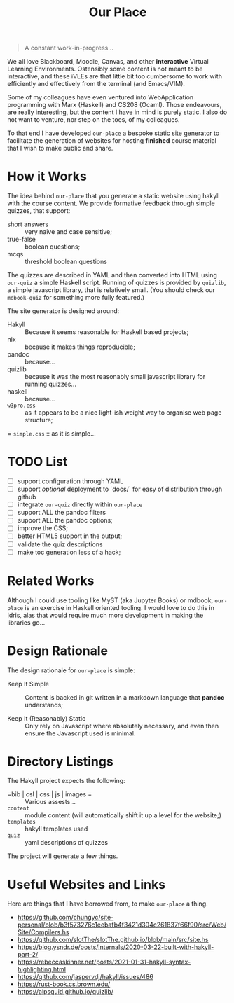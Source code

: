 #+TITLE: Our Place

#+begin_quote
A constant work-in-progress...
#+end_quote

We all love Blackboard, Moodle, Canvas, and other *interactive* Virtual Learning Environments.
Ostensibly some content is not meant to be interactive,
and these iVLEs are that little bit too cumbersome to work with efficiently and effectively from the terminal
(and Emacs/VIM).

Some of my colleagues have even ventured into WebApplication programming with Marx
(Haskell)
and CS208
(Ocaml).
Those endeavours,
are really interesting,
but the content I have in mind is purely static.
I also do not want to venture,
nor step on the toes,
of my colleagues.

To that end I have developed =our-place= a bespoke static site generator to facilitate the generation of websites for hosting *finished* course material that I wish to make public and share.

* How it Works

The idea behind =our-place= that you generate a static website using hakyll with the course content.
We provide formative feedback through simple quizzes, that support:

+ short answers ::
  very naive and case sensitive;
+ true-false ::
  boolean questions;
+ mcqs ::
  threshold boolean questions

The quizzes are described in YAML and then converted into HTML using =our-quiz= a simple Haskell script.
Running of quizzes is provided by =quizlib=,
a simple javascript library,
that is relatively small.
(You should check our =mdbook-quiz= for something more fully featured.)

The site generator is designed around:

+ Hakyll :: Because it seems reasonable for Haskell based projects;
+ nix :: because it makes things reproducible;
+ pandoc :: because...
+ quizlib :: because it was the most reasonably small javascript library for running quizzes...
+ haskell :: because...
+ =w3pro.css= :: as it appears to be a nice light-ish weight way to organise web page structure;
= =simple.css= :: as it is simple...

* TODO List

+ [ ] support configuration through YAML
+ [ ] support /optional/ deployment to `docs/` for easy of distribution through github
+ [ ] integrate =our-quiz= directly within =our-place=
+ [ ] support ALL the pandoc filters
+ [ ] support ALL the pandoc options;
+ [ ] improve the CSS;
+ [ ] better HTML5 support in the output;
+ [ ] validate the quiz descriptions
+ [ ] make toc generation less of a hack;

* Related Works

Although I could use tooling like MyST (aka Jupyter Books) or mdbook,
=our-place= is an exercise in Haskell oriented tooling.
I would love to do this in Idris,
alas that would require much more development in making the libraries go...

* Design Rationale

The design rationale for =our-place= is simple:

+ Keep It Simple ::
  Content is backed in git written in a markdown language that *pandoc* understands;

+ Keep It (Reasonably) Static ::
  Only rely on Javascript where absolutely necessary,
  and even then ensure the Javascript used is minimal.

* Directory Listings

The Hakyll project expects the following:

+ =bib | csl | css | js | images = ::
  Various assests...
+ =content= ::
  module content (will automatically shift it up a level for the website;)
+ =templates= ::
  hakyll templates used
+ =quiz= ::
  yaml descriptions of quizzes

The project will generate a few things.

* Useful Websites and Links

Here are things that I have borrowed from, to make =our-place= a thing.

+  https://github.com/chungyc/site-personal/blob/b3f573276c1eebafb4f3421d304c261837f66f90/src/Web/Site/Compilers.hs
+ https://github.com/slotThe/slotThe.github.io/blob/main/src/site.hs
+ https://blog.ysndr.de/posts/internals/2020-03-22-built-with-hakyll-part-2/
+ https://rebeccaskinner.net/posts/2021-01-31-hakyll-syntax-highlighting.html
+ https://github.com/jaspervdj/hakyll/issues/486
+ https://rust-book.cs.brown.edu/
+ https://alpsquid.github.io/quizlib/


# -- [ EOF ]
